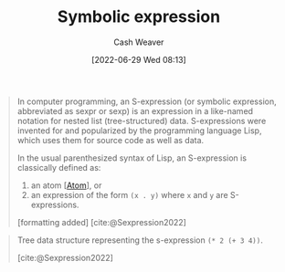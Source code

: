 :PROPERTIES:
:ID:       976fb83d-ae8c-427d-b47e-f0089b4d9ce1
:ROAM_ALIASES: S-expression Sexp
:END:
#+title: Symbolic expression
#+author: Cash Weaver
#+date: [2022-06-29 Wed 08:13]
#+filetags: :concept:
#+begin_quote
In computer programming, an S-expression (or symbolic expression, abbreviated as sexpr or sexp) is an expression in a like-named notation for nested list (tree-structured) data. S-expressions were invented for and popularized by the programming language Lisp, which uses them for source code as well as data.

In the usual parenthesized syntax of Lisp, an S-expression is classically defined as:

1. an atom [[[id:b37a4585-be03-43ea-a55c-6a5f84e59c77][Atom]]], or
1. an expression of the form =(x . y)= where =x= and =y= are S-expressions.

[formatting added]
[cite:@Sexpression2022]
#+end_quote

#+begin_quote
Tree data structure representing the s-expression =(* 2 (+ 3 4))=.

[[file:Corrected_S-expression_tree_2.svg.png]]
[cite:@Sexpression2022]
#+end_quote

#+print_bibliography:

* Anki :noexport:computer_science:
:PROPERTIES:
:ANKI_DECK: Default
:END:

** Symbolic expression
:PROPERTIES:
:ANKI_DECK: Default
:ANKI_NOTE_TYPE: AKA
:ANKI_NOTE_ID: 1656857151908
:END:

*** Term2
[[id:976fb83d-ae8c-427d-b47e-f0089b4d9ce1][Sexp]]

*** Term3
[[id:976fb83d-ae8c-427d-b47e-f0089b4d9ce1][S-expression]]

*** Term4

*** Term5

*** Term6

*** Context
[[id:f6e9082b-3589-448a-9877-b9a2b31d88ba][Lisp]]

*** Extra

*** Source
[cite:@Sexpression2022]

** Symbolic expression
:PROPERTIES:
:ANKI_NOTE_TYPE: Definition
:ANKI_NOTE_ID: 1656857152958
:END:

*** Context
[[id:f6e9082b-3589-448a-9877-b9a2b31d88ba][Lisp]]

*** Definition
Either an [[id:b37a4585-be03-43ea-a55c-6a5f84e59c77][Atom]] or an expression of the form =(x . y)= where =x= and =y= are also [[roam:Symbolic expressions]].

*** Extra

*** Source
[cite:@Sexpression2022]


